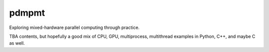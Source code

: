.. README.rst

pdmpmt
======

Exploring mixed-hardware parallel computing through practice.

TBA contents, but hopefully a good mix of CPU, GPU, multiprocess, multithread
examples in Python, C++, and maybe C as well.
